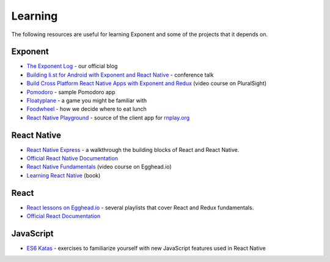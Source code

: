 Learning
============

The following resources are useful for learning Exponent and some of the projects that it depends on.

Exponent
"""""""""""""

* `The Exponent Log <https://blog.getexponent.com/>`_ - our official blog
* `Building li.st for Android with Exponent and React Native <https://www.youtube.com/watch?v=cI9bDvDEsYE>`_ - conference talk
* `Build Cross Platform React Native Apps with Exponent and Redux <https://www.pluralsight.com/courses/build-react-native-exponent-redux-apps>`_ (video course on PluralSight)
* `Pomodoro <https://github.com/exponentjs/pomodoroexp>`_ - sample Pomodoro app
* `Floatyplane <https://github.com/exponentjs/floatyplane>`_ - a game you might be familiar with
* `Foodwheel <https://github.com/exponentjs/foodwheel>`_ - how we decide where to eat lunch
* `React Native Playground <https://github.com/exponentjs/rnplay>`_ - source of the client app for `rnplay.org <https://www.rnplay.org>`_

React Native
""""""""""""""

* `React Native Express <http://www.reactnativeexpress.com/>`_ - a walkthrough the building blocks of React and React Native.
* `Official React Native Documentation <https://facebook.github.io/react-native/docs/sample-application-movies.html>`_
* `React Native Fundamentals <https://egghead.io/courses/react-native-fundamentals>`_ (video course on Egghead.io)
* `Learning React Native <http://shop.oreilly.com/product/0636920041511.do>`_ (book)

React
"""""""""""""""
* `React lessons on Egghead.io <https://egghead.io/technologies/react>`_ - several playlists that cover React and Redux fundamentals.
* `Official React Documentation <https://facebook.github.io/react/docs/getting-started.html>`_

JavaScript
"""""""""""""""""
* `ES6 Katas <http://es6katas.org/>`_ - exercises to familiarize yourself with new JavaScript features used in React Native
